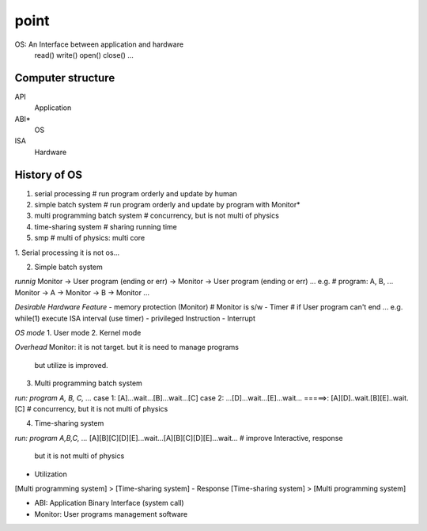point
^^^^^^^^^^^^^^^^^^
OS: An Interface between application and hardware
	read()
	write()
	open()
	close()
	...

Computer structure
==================
API
	Application
ABI*
	OS
ISA
	Hardware

History of OS
==================
1. serial processing # run program orderly and update by human
2. simple batch system # run program orderly and update by program with Monitor*
3. multi programming batch system # concurrency, but is not multi of physics
4. time-sharing system # sharing running time
5. smp # multi of physics: multi core

1. Serial processing
it is not os...

2. Simple batch system

*runnig*
Monitor -> User program (ending or err) -> Monitor -> User program (ending or err) ...
e.g. # program: A, B, ... 
Monitor -> A -> Monitor -> B -> Monitor ...

*Desirable  Hardware Feature*
- memory protection (Monitor) # Monitor is s/w
- Timer # if User program can't end ... e.g. while(1) execute ISA interval (use timer)
- privileged Instruction
- Interrupt

*OS mode*
1. User mode
2. Kernel mode

*Overhead*
Monitor: it is not target. but it is need to manage programs
	but utilize is improved.

3. Multi programming batch system

*run: program A, B, C, ...*
case 1: [A]...wait...[B]...wait...[C]
case 2: ...[D]...wait...[E]...wait...
=====>: [A][D]..wait.[B][E]..wait.[C] # concurrency, but it is not multi of physics

4. Time-sharing system

*run: program A,B,C, ...*
[A][B][C][D][E]...wait...[A][B][C][D][E]...wait... # improve Interactive, response
														but it is not multi of physics

- Utilization
[Multi programming system] > [Time-sharing system]
- Response
[Time-sharing system] > [Multi programming system]




* ABI: Application Binary Interface (system call)
* Monitor: User programs management software
